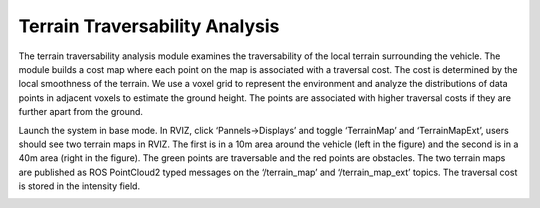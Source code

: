 Terrain Traversability Analysis
===============================

The terrain traversability analysis module examines the traversability of the local terrain surrounding the vehicle. The module builds a cost map where each point on the map is associated with a traversal cost. The cost is determined by the local smoothness of the terrain. We use a voxel grid to represent the environment and analyze the distributions of data points in adjacent voxels to estimate the ground height. The points are associated with higher traversal costs if they are further apart from the ground.

Launch the system in base mode. In RVIZ, click ‘Pannels->Displays’ and toggle ‘TerrainMap’ and ‘TerrainMapExt’, users should see two terrain maps in RVIZ. The first is in a 10m area around the vehicle (left in the figure) and the second is in a 40m area (right in the figure). The green points are traversable and the red points are obstacles. The two terrain maps are published as ROS PointCloud2 typed messages on the ‘/terrain_map’ and ‘/terrain_map_ext’ topics. The traversal cost is stored in the intensity field.

|pic1| |pic2|

.. |pic1| image:: images/image1.png
   :width: 33% 

.. |pic2| image:: images/image13.png
   :width: 45%
